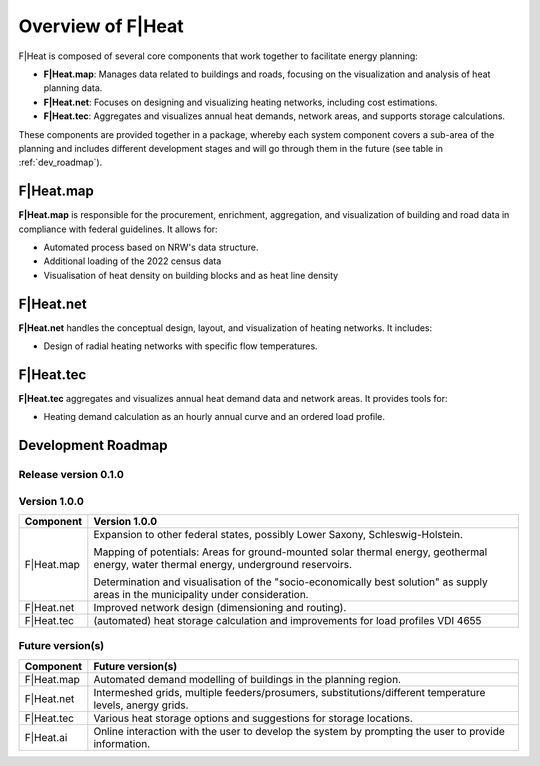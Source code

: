 Overview of F|Heat
==================

F|Heat is composed of several core components that work together to facilitate energy planning:

- **F|Heat.map**: Manages data related to buildings and roads, focusing on the visualization and analysis of heat planning data.
- **F|Heat.net**: Focuses on designing and visualizing heating networks, including cost estimations.
- **F|Heat.tec**: Aggregates and visualizes annual heat demands, network areas, and supports storage calculations.

.. 
    - **F|Heat.ai**: QGIS plugin for merging and making the system components usable with an explanatory user interface as an initial step.

These components are provided together in a package, whereby each system component covers a sub-area of the planning and includes different development stages and will go through them in the future (see table in :ref:`dev_roadmap`).

..
    The initial user interface is called F|Heat.ai and this also formulates the requirement for future development, namely that the individual components interact with and on top of each other with AI support and enable chatbot and AI-supported planning.

F|Heat.map
----------

**F|Heat.map** is responsible for the procurement, enrichment, aggregation, and visualization of building and road data in compliance with federal guidelines.
It allows for:

- Automated process based on NRW's data structure.
- Additional loading of the 2022 census data
- Visualisation of heat density on building blocks and as heat line density

F|Heat.net
----------

**F|Heat.net** handles the conceptual design, layout, and visualization of heating networks.
It includes:

- Design of radial heating networks with specific flow temperatures.

F|Heat.tec
----------

**F|Heat.tec** aggregates and visualizes annual heat demand data and network areas.
It provides tools for:

- Heating demand calculation as an hourly annual curve and an ordered load profile.

.. _dev_roadmap:

Development Roadmap
-------------------

Release version 0.1.0
^^^^^^^^^^^^^^^^^^^^^

+-----------------+--------------------------------------------------------+
| **Component**   | **Release version 0.1.0**                              |
+=================+========================================================+
| F|Heat.map      | Procurement, enrichment, aggregation and               |
|                 | visualisation of building and street data in           |
|                 | accordance with federal guidelines for heat planning.  |
+-----------------+--------------------------------------------------------+
| F|Heat.net      | Design (radial) heating network with flow temperatures|
|                 | of 80°C (max.) and 65°C (min.).                        |
|                 | Specification of costs for pipe construction           |
|                 | (without civil engineering costs).                     |                        
+-----------------+--------------------------------------------------------+
| F|Heat.tec      | Aggregation and visualisation of the annual heat demand|
|                 | of the designed grid area (incl. simultaneity) as      |
|                 | annual values.                                         |
+-----------------+--------------------------------------------------------+

Version 1.0.0
^^^^^^^^^^^^^

+-----------------+----------------------------------------------------------------------------------+
| **Component**   | **Version 1.0.0**                                                                |
+=================+==================================================================================+
| F|Heat.map      | Expansion to other federal states, possibly Lower Saxony, Schleswig-Holstein.    |
|                 |                                                                                  |
|                 | Mapping of potentials: Areas for ground-mounted solar thermal energy,            |
|                 | geothermal energy, water thermal energy, underground reservoirs.                 |
|                 |                                                                                  |
|                 | Determination and visualisation of the "socio-economically best solution"        |
|                 | as supply areas in the municipality under consideration.                         |
+-----------------+----------------------------------------------------------------------------------+
| F|Heat.net      | Improved network design (dimensioning and routing).                              |
+-----------------+----------------------------------------------------------------------------------+
| F|Heat.tec      | (automated) heat storage calculation and improvements for load profiles VDI 4655 |
+-----------------+----------------------------------------------------------------------------------+


Future version(s)
^^^^^^^^^^^^^^^^^

+-----------------+---------------------------------------------------+
| **Component**   | **Future version(s)**                             |
+=================+===================================================+
| F|Heat.map      | Automated demand modelling of buildings in the    |
|                 | planning region.                                  |
+-----------------+---------------------------------------------------+
| F|Heat.net      | Intermeshed grids, multiple feeders/prosumers,    |
|                 | substitutions/different temperature levels,       |
|                 | anergy grids.                                     |
+-----------------+---------------------------------------------------+
| F|Heat.tec      | Various heat storage options and suggestions for  |
|                 | storage locations.                                |
+-----------------+---------------------------------------------------+
| F|Heat.ai       | Online interaction with the user to develop the   |
|                 | system by prompting the user to provide           |
|                 | information.                                      |   
+-----------------+---------------------------------------------------+
